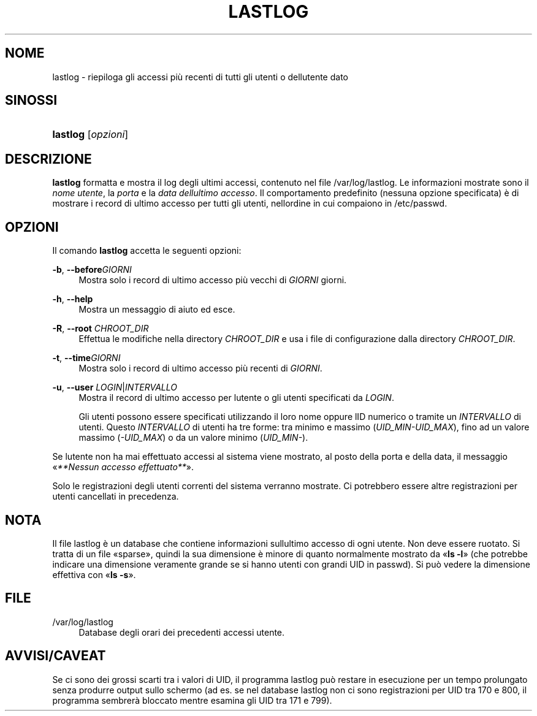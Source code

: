'\" t
.\"     Title: lastlog
.\"    Author: [FIXME: author] [see http://docbook.sf.net/el/author]
.\" Generator: DocBook XSL Stylesheets v1.75.2 <http://docbook.sf.net/>
.\"      Date: 12/02/2012
.\"    Manual: Comandi per la gestione del sistema
.\"    Source: shadow-utils 4.1.5
.\"  Language: Italian
.\"
.TH "LASTLOG" "8" "12/02/2012" "shadow\-utils 4\&.1\&.5" "Comandi per la gestione del si"
.\" -----------------------------------------------------------------
.\" * set default formatting
.\" -----------------------------------------------------------------
.\" disable hyphenation
.nh
.\" disable justification (adjust text to left margin only)
.ad l
.\" -----------------------------------------------------------------
.\" * MAIN CONTENT STARTS HERE *
.\" -----------------------------------------------------------------
.SH "NOME"
lastlog \- riepiloga gli accessi pi\(`u recenti di tutti gli utenti o dell\*(Aqutente dato
.SH "SINOSSI"
.HP \w'\fBlastlog\fR\ 'u
\fBlastlog\fR [\fIopzioni\fR]
.SH "DESCRIZIONE"
.PP
\fBlastlog\fR
formatta e mostra il log degli ultimi accessi, contenuto nel file
/var/log/lastlog\&. Le informazioni mostrate sono il
\fInome utente\fR, la
\fIporta\fR
e la
\fIdata dell\*(Aqultimo accesso\fR\&. Il comportamento predefinito (nessuna opzione specificata) \(`e di mostrare i record di ultimo accesso per tutti gli utenti, nell\*(Aqordine in cui compaiono in
/etc/passwd\&.
.SH "OPZIONI"
.PP
Il comando
\fBlastlog\fR
accetta le seguenti opzioni:
.PP
\fB\-b\fR, \fB\-\-before\fR\fIGIORNI\fR
.RS 4
Mostra solo i record di ultimo accesso pi\(`u vecchi di
\fIGIORNI\fR
giorni\&.
.RE
.PP
\fB\-h\fR, \fB\-\-help\fR
.RS 4
Mostra un messaggio di aiuto ed esce\&.
.RE
.PP
\fB\-R\fR, \fB\-\-root\fR \fICHROOT_DIR\fR
.RS 4
Effettua le modifiche nella directory
\fICHROOT_DIR\fR
e usa i file di configurazione dalla directory
\fICHROOT_DIR\fR\&.
.RE
.PP
\fB\-t\fR, \fB\-\-time\fR\fIGIORNI\fR
.RS 4
Mostra solo i record di ultimo accesso pi\(`u recenti di
\fIGIORNI\fR\&.
.RE
.PP
\fB\-u\fR, \fB\-\-user\fR \fILOGIN\fR|\fIINTERVALLO\fR
.RS 4
Mostra il record di ultimo accesso per l\*(Aqutente o gli utenti specificati da
\fILOGIN\fR\&.
.sp
Gli utenti possono essere specificati utilizzando il loro nome oppure l\*(AqID numerico o tramite un
\fIINTERVALLO\fR
di utenti\&. Questo
\fIINTERVALLO\fR
di utenti ha tre forme: tra minimo e massimo (\fIUID_MIN\-UID_MAX\fR), fino ad un valore massimo (\fI\-UID_MAX\fR) o da un valore minimo (\fIUID_MIN\-\fR)\&.
.RE
.PP
Se l\*(Aqutente non ha mai effettuato accessi al sistema viene mostrato, al posto della porta e della data, il messaggio \(Fo\fI**Nessun accesso effettuato**\fR\(Fc\&.
.PP
Solo le registrazioni degli utenti correnti del sistema verranno mostrate\&. Ci potrebbero essere altre registrazioni per utenti cancellati in precedenza\&.
.SH "NOTA"
.PP
Il file
lastlog
\(`e un database che contiene informazioni sull\*(Aqultimo accesso di ogni utente\&. Non deve essere ruotato\&. Si tratta di un file \(Fosparse\(Fc, quindi la sua dimensione \(`e minore di quanto normalmente mostrato da \(Fo\fBls \-l\fR\(Fc (che potrebbe indicare una dimensione veramente grande se si hanno utenti con grandi UID in
passwd)\&. Si pu\(`o vedere la dimensione effettiva con \(Fo\fBls \-s\fR\(Fc\&.
.SH "FILE"
.PP
/var/log/lastlog
.RS 4
Database degli orari dei precedenti accessi utente\&.
.RE
.SH "AVVISI/CAVEAT"
.PP
Se ci sono dei grossi scarti tra i valori di UID, il programma lastlog pu\(`o restare in esecuzione per un tempo prolungato senza produrre output sullo schermo (ad es\&. se nel database lastlog non ci sono registrazioni per UID tra 170 e 800, il programma sembrer\(`a bloccato mentre esamina gli UID tra 171 e 799)\&.
